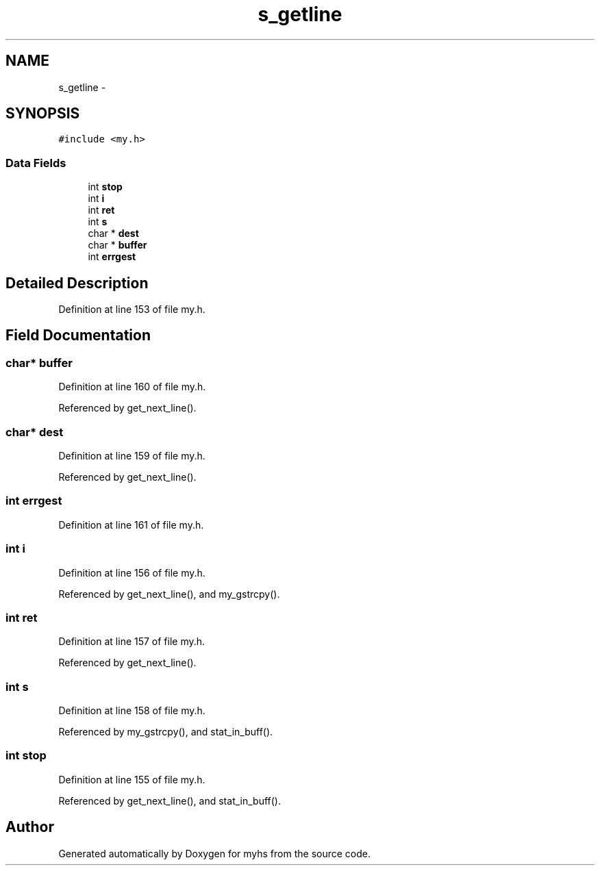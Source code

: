 .TH "s_getline" 3 "Wed Jan 7 2015" "Version 1.0" "myhs" \" -*- nroff -*-
.ad l
.nh
.SH NAME
s_getline \- 
.SH SYNOPSIS
.br
.PP
.PP
\fC#include <my\&.h>\fP
.SS "Data Fields"

.in +1c
.ti -1c
.RI "int \fBstop\fP"
.br
.ti -1c
.RI "int \fBi\fP"
.br
.ti -1c
.RI "int \fBret\fP"
.br
.ti -1c
.RI "int \fBs\fP"
.br
.ti -1c
.RI "char * \fBdest\fP"
.br
.ti -1c
.RI "char * \fBbuffer\fP"
.br
.ti -1c
.RI "int \fBerrgest\fP"
.br
.in -1c
.SH "Detailed Description"
.PP 
Definition at line 153 of file my\&.h\&.
.SH "Field Documentation"
.PP 
.SS "char* buffer"

.PP
Definition at line 160 of file my\&.h\&.
.PP
Referenced by get_next_line()\&.
.SS "char* dest"

.PP
Definition at line 159 of file my\&.h\&.
.PP
Referenced by get_next_line()\&.
.SS "int errgest"

.PP
Definition at line 161 of file my\&.h\&.
.SS "int i"

.PP
Definition at line 156 of file my\&.h\&.
.PP
Referenced by get_next_line(), and my_gstrcpy()\&.
.SS "int ret"

.PP
Definition at line 157 of file my\&.h\&.
.PP
Referenced by get_next_line()\&.
.SS "int s"

.PP
Definition at line 158 of file my\&.h\&.
.PP
Referenced by my_gstrcpy(), and stat_in_buff()\&.
.SS "int stop"

.PP
Definition at line 155 of file my\&.h\&.
.PP
Referenced by get_next_line(), and stat_in_buff()\&.

.SH "Author"
.PP 
Generated automatically by Doxygen for myhs from the source code\&.
